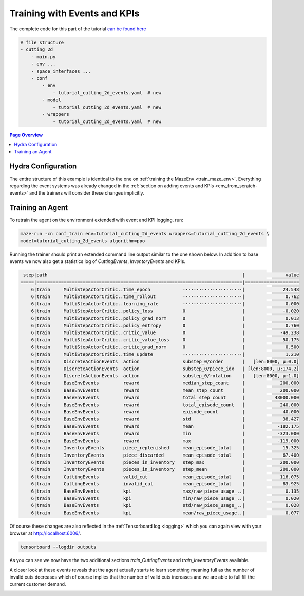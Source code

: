 .. _train_events:

Training with Events and KPIs
=============================

The complete code for this part of the tutorial
`can be found here <https://github.com/enlite-ai/maze-examples/tree/main/tutorial_maze_env/part04_events>`_

.. code:: bash

    # file structure
    - cutting_2d
        - main.py
        - env ...
        - space_interfaces ...
        - conf
            - env
                - tutorial_cutting_2d_events.yaml  # new
            - model
                - tutorial_cutting_2d_events.yaml  # new
            - wrappers
                - tutorial_cutting_2d_events.yaml  # new

.. contents:: Page Overview
    :depth: 1
    :local:
    :backlinks: top

Hydra Configuration
-------------------

The entire structure of this example is identical to the one on :ref:`training the MazeEnv <train_maze_env>`.
Everything regarding the event systems was already changed in the
:ref:`section on adding events and KPIs  <env_from_scratch-events>`
and the trainers will consider these changes implicitly.

Training an Agent
-----------------

To retrain the agent on the environment extended with event and KPI logging, run:

.. code:: bash

    maze-run -cn conf_train env=tutorial_cutting_2d_events wrappers=tutorial_cutting_2d_events \
    model=tutorial_cutting_2d_events algorithm=ppo

Running the trainer should print an extended command line output similar to the one shown below.
In addition to base events we now also get a statistics log of *CuttingEvents*, *InventoryEvents* and KPIs.

.. code:: bash
    
     step|path                                                                        |               value
    =====|============================================================================|====================
        6|train     MultiStepActorCritic..time_epoch            ······················|              24.548
        6|train     MultiStepActorCritic..time_rollout          ······················|               0.762
        6|train     MultiStepActorCritic..learning_rate         ······················|               0.000
        6|train     MultiStepActorCritic..policy_loss           0                     |              -0.020
        6|train     MultiStepActorCritic..policy_grad_norm      0                     |               0.013
        6|train     MultiStepActorCritic..policy_entropy        0                     |               0.760
        6|train     MultiStepActorCritic..critic_value          0                     |             -49.238
        6|train     MultiStepActorCritic..critic_value_loss     0                     |              50.175
        6|train     MultiStepActorCritic..critic_grad_norm      0                     |               0.500
        6|train     MultiStepActorCritic..time_update           ······················|               1.210
        6|train     DiscreteActionEvents  action                substep_0/order       |   [len:8000, μ:0.0]
        6|train     DiscreteActionEvents  action                substep_0/piece_idx   | [len:8000, μ:174.2]
        6|train     DiscreteActionEvents  action                substep_0/rotation    |   [len:8000, μ:1.0]
        6|train     BaseEnvEvents         reward                median_step_count     |             200.000
        6|train     BaseEnvEvents         reward                mean_step_count       |             200.000
        6|train     BaseEnvEvents         reward                total_step_count      |           48000.000
        6|train     BaseEnvEvents         reward                total_episode_count   |             240.000
        6|train     BaseEnvEvents         reward                episode_count         |              40.000
        6|train     BaseEnvEvents         reward                std                   |              38.427
        6|train     BaseEnvEvents         reward                mean                  |            -182.175
        6|train     BaseEnvEvents         reward                min                   |            -323.000
        6|train     BaseEnvEvents         reward                max                   |            -119.000
        6|train     InventoryEvents       piece_replenished     mean_episode_total    |              15.325
        6|train     InventoryEvents       piece_discarded       mean_episode_total    |              67.400
        6|train     InventoryEvents       pieces_in_inventory   step_max              |             200.000
        6|train     InventoryEvents       pieces_in_inventory   step_mean             |             200.000
        6|train     CuttingEvents         valid_cut             mean_episode_total    |             116.075
        6|train     CuttingEvents         invalid_cut           mean_episode_total    |              83.925
        6|train     BaseEnvEvents         kpi                   max/raw_piece_usage_..|               0.135
        6|train     BaseEnvEvents         kpi                   min/raw_piece_usage_..|               0.020
        6|train     BaseEnvEvents         kpi                   std/raw_piece_usage_..|               0.028
        6|train     BaseEnvEvents         kpi                   mean/raw_piece_usage..|               0.077

Of course these changes are also reflected in the :ref:`Tensorboard log <logging>`
which you can again view with your browser at http://localhost:6006/.

.. code:: bash

    tensorboard --logdir outputs

As you can see we now have the two additional sections *train_CuttingEvents* and *train_InventoryEvents* available.

.. image:: tb_event_sections.png
    :width: 100 %
    :align: center

A closer look at these events reveals that the agent actually starts to learn something meaning full as
the number of invalid cuts decreases which of course implies that the number of valid cuts increases
and we are able to full fill the current customer demand.

.. image:: tb_event_details.png
    :width: 100 %
    :align: center